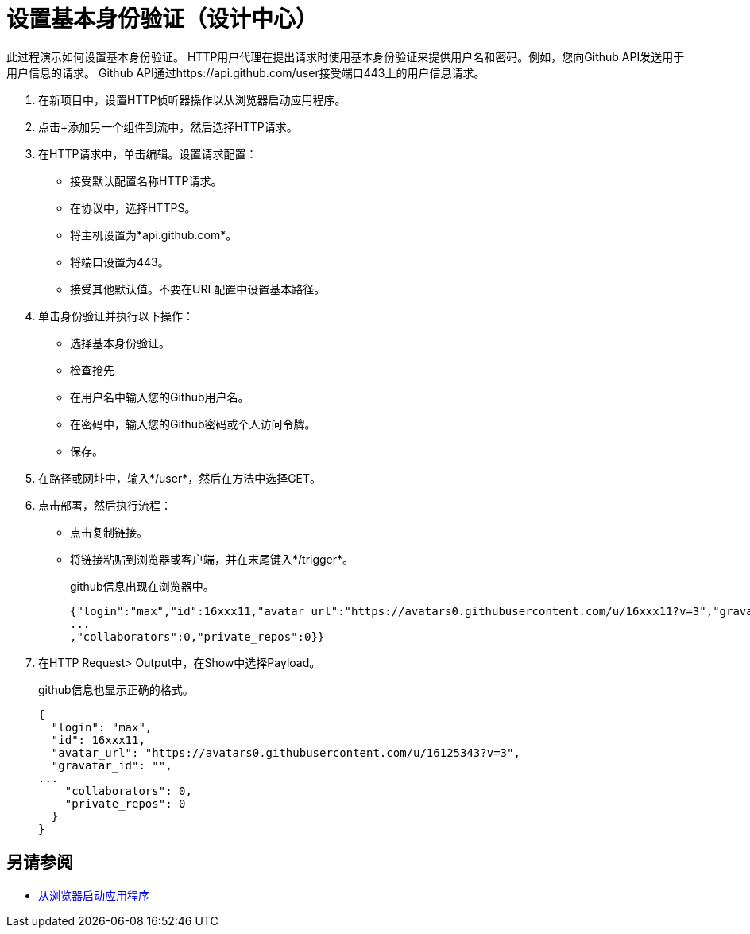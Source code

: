 = 设置基本身份验证（设计中心）

此过程演示如何设置基本身份验证。 HTTP用户代理在提出请求时使用基本身份验证来提供用户名和密码。例如，您向Github API发送用于用户信息的请求。 Github API通过https://api.github.com/user接受端口443上的用户信息请求。

. 在新项目中，设置HTTP侦听器操作以从浏览器启动应用程序。
. 点击+添加另一个组件到流中，然后选择HTTP请求。
. 在HTTP请求中，单击编辑。设置请求配置：
+
* 接受默认配置名称HTTP请求。
* 在协议中，选择HTTPS。
* 将主机设置为*api.github.com*。
* 将端口设置为443。
* 接受其他默认值。不要在URL配置中设置基本路径。
. 单击身份验证并执行以下操作：
+
* 选择基本身份验证。
* 检查抢先
* 在用户名中输入您的Github用户名。
* 在密码中，输入您的Github密码或个人访问令牌。
* 保存。
. 在路径或网址中，输入*/user*，然后在方法中选择GET。
. 点击部署，然后执行流程：
* 点击复制链接。
* 将链接粘贴到浏览器或客户端，并在末尾键入*/trigger*。
+
github信息出现在浏览器中。
+
----
{"login":"max","id":16xxx11,"avatar_url":"https://avatars0.githubusercontent.com/u/16xxx11?v=3","gravatar_id":"","url":"https://api.github.com/users/max
...
,"collaborators":0,"private_repos":0}}
----
. 在HTTP Request> Output中，在Show中选择Payload。
+
github信息也显示正确的格式。
+
----
{
  "login": "max",
  "id": 16xxx11,
  "avatar_url": "https://avatars0.githubusercontent.com/u/16125343?v=3",
  "gravatar_id": "",
...
    "collaborators": 0,
    "private_repos": 0
  }
}
----

== 另请参阅

*  link:/connectors/http-trigger-app-from-browser[从浏览器启动应用程序]


